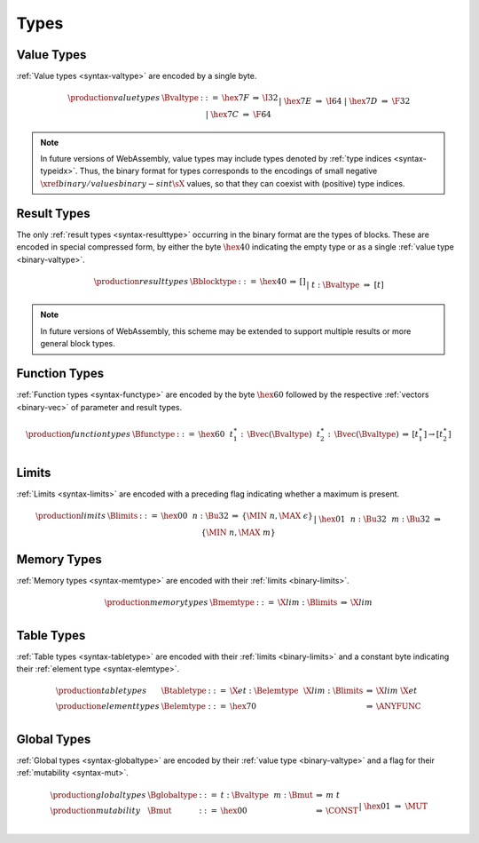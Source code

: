 .. _binary-type:
.. index:: type
   pair: binary format; type
   single: abstract syntax; type

Types
-----

.. _binary-valtype:
.. index:: value type
   pair: binary format; value type
   single: abstract syntax; value type

Value Types
~~~~~~~~~~~

:ref:`Value types <syntax-valtype>` are encoded by a single byte.

.. math::
   \begin{array}{llclll@{\qquad\qquad}l}
   \production{value types} & \Bvaltype &::=&
     \hex{7F} &\Rightarrow& \I32 \\ &&|&
     \hex{7E} &\Rightarrow& \I64 \\ &&|&
     \hex{7D} &\Rightarrow& \F32 \\ &&|&
     \hex{7C} &\Rightarrow& \F64 \\
   \end{array}

.. note::
   In future versions of WebAssembly, value types may include types denoted by :ref:`type indices <syntax-typeidx>`.
   Thus, the binary format for types corresponds to the encodings of small negative :math:`\xref{binary/values}{binary-sint}{\sX{}}` values, so that they can coexist with (positive) type indices.


.. _binary-resulttype:
.. _binary-blocktype:
.. index:: result type, value type
   pair: binary format; result type
   single: abstract syntax; result type

Result Types
~~~~~~~~~~~~

The only :ref:`result types <syntax-resulttype>` occurring in the binary format are the types of blocks. These are encoded in special compressed form, by either the byte :math:`\hex{40}` indicating the empty type or as a single :ref:`value type <binary-valtype>`.

.. math::
   \begin{array}{llclll@{\qquad\qquad}l}
   \production{result types} & \Bblocktype &::=&
     \hex{40} &\Rightarrow& [] \\ &&|&
     t{:}\Bvaltype &\Rightarrow& [t] \\
   \end{array}

.. note::
   In future versions of WebAssembly, this scheme may be extended to support multiple results or more general block types.


.. _binary-functype:
.. index:: function type, value type, result type
   pair: binary format; function type
   single: abstract syntax; function type

Function Types
~~~~~~~~~~~~~~

:ref:`Function types <syntax-functype>` are encoded by the byte :math:`\hex{60}` followed by the respective :ref:`vectors <binary-vec>` of parameter and result types.

.. math::
   \begin{array}{llclll@{\qquad\qquad}l}
   \production{function types} & \Bfunctype &::=&
     \hex{60}~~t_1^\ast{:\,}\Bvec(\Bvaltype)~~t_2^\ast{:\,}\Bvec(\Bvaltype)
       &\Rightarrow& [t_1^\ast] \to [t_2^\ast] \\
   \end{array}


.. _binary-limits:
.. index:: limits
   pair: binary format; limits
   single: abstract syntax; limits

Limits
~~~~~~

:ref:`Limits <syntax-limits>` are encoded with a preceding flag indicating whether a maximum is present.

.. math::
   \begin{array}{llclll}
   \production{limits} & \Blimits &::=&
     \hex{00}~~n{:}\Bu32 &\Rightarrow& \{ \MIN~n, \MAX~\epsilon \} \\ &&|&
     \hex{01}~~n{:}\Bu32~~m{:}\Bu32 &\Rightarrow& \{ \MIN~n, \MAX~m \} \\
   \end{array}


.. _binary-memtype:
.. index:: memory type, limits, page size
   single: binary format; memory type
   pair: abstract syntax; memory type

Memory Types
~~~~~~~~~~~~

:ref:`Memory types <syntax-memtype>` are encoded with their :ref:`limits <binary-limits>`.

.. math::
   \begin{array}{llclll@{\qquad\qquad}l}
   \production{memory types} & \Bmemtype &::=&
     \X{lim}{:}\Blimits &\Rightarrow& \X{lim} \\
   \end{array}


.. _syntax-tabletype:
.. _syntax-elemtype:
.. index:: table type, element type, limits
   pair: binary format; table type
   pair: binary format; element type
   single: abstract syntax; table type
   single: abstract syntax; element type

Table Types
~~~~~~~~~~~

:ref:`Table types <syntax-tabletype>` are encoded with their :ref:`limits <binary-limits>` and a constant byte indicating their :ref:`element type <syntax-elemtype>`.

.. math::
   \begin{array}{llclll}
   \production{table types} & \Btabletype &::=&
     \X{et}{:}\Belemtype~~\X{lim}{:}\Blimits &\Rightarrow& \X{lim}~\X{et} \\
   \production{element types} & \Belemtype &::=&
     \hex{70} &\Rightarrow& \ANYFUNC \\
   \end{array}


.. _binary-globaltype:
.. index:: global type, mutability, value type
   pair: binary format; global type
   pair: binary format; mutability
   single: abstract syntax; global type
   single: abstract syntax; mutability

Global Types
~~~~~~~~~~~~

:ref:`Global types <syntax-globaltype>` are encoded by their :ref:`value type <binary-valtype>` and a flag for their :ref:`mutability <syntax-mut>`.

.. math::
   \begin{array}{llclll}
   \production{global types} & \Bglobaltype &::=&
     t{:}\Bvaltype~~m{:}\Bmut &\Rightarrow& m~t \\
   \production{mutability} & \Bmut &::=&
     \hex{00} &\Rightarrow& \CONST \\ &&|&
     \hex{01} &\Rightarrow& \MUT \\
   \end{array}
